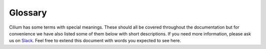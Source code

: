 .. _glossary:

Glossary
========

Cilium has some terms with special meanings. These should all be covered
throughout the documentation but for convenience we have also listed some of
them below with short descriptions. If you need more information, please ask us
on `Slack <https://cilium.herokuapp.com>`_. Feel free to extend this document
with words you expected to see here.

.. glossary::

   Policy
     A Cilium policy consists of a list of rules. The security policy can be
     specified in The Kubernetes NetworkPolicy format or The Cilium policy
     language.

   Slack channel
     Public community slack channel for everyone to ask questions
     https://cilium.herokuapp.com

   iproute2
     https://www.kernel.org/pub/linux/utils/net/iproute2/

   llvm
     http://releases.llvm.org/

   Linux kernel
     https://www.kernel.org/

   DaemonSet
     https://kubernetes.io/docs/admin/daemons/

   ConfigMap
     https://kubernetes.io/docs/tasks/configure-pod-container/configmap/

   CNI
     https://github.com/containernetworking/cni

   RBAC
     https://kubernetes.io/docs/admin/authorization/rbac/

   NodeSelector
     https://kubernetes.io/docs/concepts/configuration/assign-pod-node/

   Volumes
     https://kubernetes.io/docs/tasks/configure-pod-container/configure-volume-storage/

   VXLAN
     https://tools.ietf.org/html/rfc7348

   Geneve
     https://tools.ietf.org/html/draft-ietf-nvo3-geneve-04

   Pod
   Pods
     https://kubernetes.io/docs/concepts/workloads/pods/pod/

   CustomResourceDefinition
     https://kubernetes.io/docs/concepts/api-extension/custom-resources/#customresourcedefinitions

   ThirdPartyResource
     https://kubernetes.io/docs/tasks/access-kubernetes-api/extend-api-third-party-resource/

   HeadlessServices
     https://kubernetes.io/docs/concepts/services-networking/service/#headless-services

